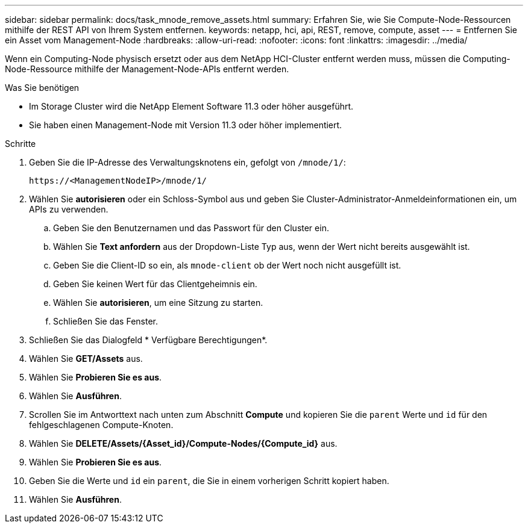 ---
sidebar: sidebar 
permalink: docs/task_mnode_remove_assets.html 
summary: Erfahren Sie, wie Sie Compute-Node-Ressourcen mithilfe der REST API von Ihrem System entfernen. 
keywords: netapp, hci, api, REST, remove, compute, asset 
---
= Entfernen Sie ein Asset vom Management-Node
:hardbreaks:
:allow-uri-read: 
:nofooter: 
:icons: font
:linkattrs: 
:imagesdir: ../media/


[role="lead"]
Wenn ein Computing-Node physisch ersetzt oder aus dem NetApp HCI-Cluster entfernt werden muss, müssen die Computing-Node-Ressource mithilfe der Management-Node-APIs entfernt werden.

.Was Sie benötigen
* Im Storage Cluster wird die NetApp Element Software 11.3 oder höher ausgeführt.
* Sie haben einen Management-Node mit Version 11.3 oder höher implementiert.


.Schritte
. Geben Sie die IP-Adresse des Verwaltungsknotens ein, gefolgt von `/mnode/1/`:
+
[listing]
----
https://<ManagementNodeIP>/mnode/1/
----
. Wählen Sie *autorisieren* oder ein Schloss-Symbol aus und geben Sie Cluster-Administrator-Anmeldeinformationen ein, um APIs zu verwenden.
+
.. Geben Sie den Benutzernamen und das Passwort für den Cluster ein.
.. Wählen Sie *Text anfordern* aus der Dropdown-Liste Typ aus, wenn der Wert nicht bereits ausgewählt ist.
.. Geben Sie die Client-ID so ein, als `mnode-client` ob der Wert noch nicht ausgefüllt ist.
.. Geben Sie keinen Wert für das Clientgeheimnis ein.
.. Wählen Sie *autorisieren*, um eine Sitzung zu starten.
.. Schließen Sie das Fenster.


. Schließen Sie das Dialogfeld * Verfügbare Berechtigungen*.
. Wählen Sie *GET/Assets* aus.
. Wählen Sie *Probieren Sie es aus*.
. Wählen Sie *Ausführen*.
. Scrollen Sie im Antworttext nach unten zum Abschnitt *Compute* und kopieren Sie die `parent` Werte und `id` für den fehlgeschlagenen Compute-Knoten.
. Wählen Sie *DELETE/Assets/{Asset_id}/Compute-Nodes/{Compute_id}* aus.
. Wählen Sie *Probieren Sie es aus*.
. Geben Sie die Werte und `id` ein `parent`, die Sie in einem vorherigen Schritt kopiert haben.
. Wählen Sie *Ausführen*.

